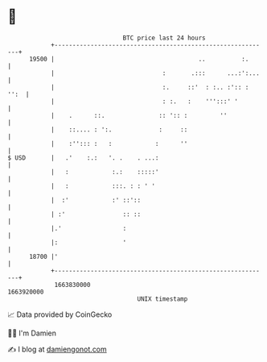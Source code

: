 * 👋

#+begin_example
                                   BTC price last 24 hours                    
               +------------------------------------------------------------+ 
         19500 |                                        ..          :.      | 
               |                              :       .:::      ...:':...   | 
               |                              :.     ::'  : :.. :':: : '':  | 
               |                              : :.   :    ''':::' '         | 
               |    .      ::.               :: ':: :         ''            | 
               |    ::.... : ':.             :     ::                       | 
               |    :''::: :   :            :      ''                       | 
   $ USD       |   .'    :.:   '. .    . ...:                               | 
               |   :            :.:    :::::'                               | 
               |   :            :::. : : ' '                                | 
               |  :'            :' ::'::                                    | 
               | :'                :: ::                                    | 
               |.'                 :                                        | 
               |:                  '                                        | 
         18700 |'                                                           | 
               +------------------------------------------------------------+ 
                1663830000                                        1663920000  
                                       UNIX timestamp                         
#+end_example
📈 Data provided by CoinGecko

🧑‍💻 I'm Damien

✍️ I blog at [[https://www.damiengonot.com][damiengonot.com]]
